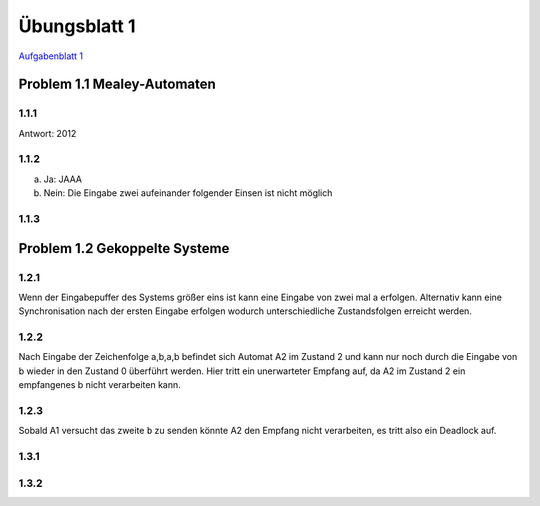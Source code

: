 Übungsblatt 1
=============

`Aufgabenblatt 1 <../_static/exercise/b1.pdf>`_

Problem 1.1 Mealey-Automaten
----------------------------

1.1.1
^^^^^

Antwort: 2012

1.1.2
^^^^^

a) Ja: JAAA
b) Nein: Die Eingabe zwei aufeinander folgender Einsen ist nicht möglich


1.1.3
^^^^^

.. image:: solutions/yed/Blatt_1_Aufgabe_1.1.3.png


Problem 1.2 Gekoppelte Systeme
------------------------------

1.2.1
^^^^^

Wenn der Eingabepuffer des Systems größer eins ist kann eine Eingabe von zwei
mal a erfolgen. Alternativ kann eine Synchronisation nach der ersten Eingabe
erfolgen wodurch unterschiedliche Zustandsfolgen erreicht werden.

1.2.2
^^^^^

Nach Eingabe der Zeichenfolge a,b,a,b befindet sich Automat A2 im Zustand 2 und kann nur noch durch die Eingabe von b wieder in den Zustand 0 überführt werden. Hier tritt ein unerwarteter Empfang auf, da A2 im Zustand 2 ein empfangenes b nicht verarbeiten kann.

1.2.3
^^^^^

Sobald A1 versucht das zweite ``b`` zu senden könnte A2 den Empfang nicht verarbeiten, es tritt also ein Deadlock auf.

1.3.1
^^^^^

.. image:: solutions/yed/Blatt_1_Aufgabe_1.3.1.png

1.3.2
^^^^^

.. image:: solutions/yed/Blatt_1_Aufgabe_1.3.2.png
